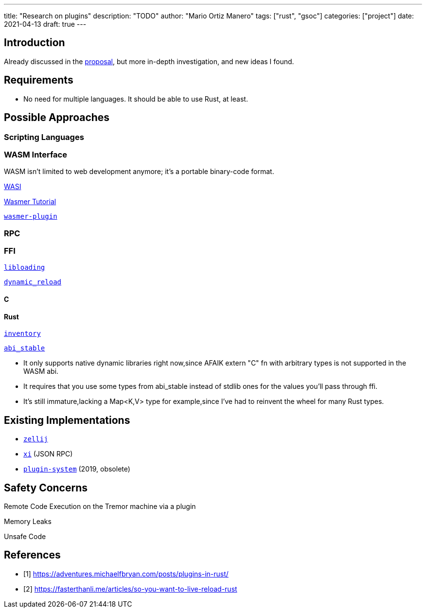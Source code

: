 ---
title: "Research on plugins"
description: "TODO"
author: "Mario Ortiz Manero"
tags: ["rust", "gsoc"]
categories: ["project"]
date: 2021-04-13
draft: true
---

== Introduction

Already discussed in the https://nullderef.com/blog/gsoc-proposal/[proposal],
but more in-depth investigation, and new ideas I found.

== Requirements

- No need for multiple languages. It should be able to use Rust, at least.

== Possible Approaches

=== Scripting Languages

=== WASM Interface

WASM isn't limited to web development anymore; it's a portable binary-code
format.

https://github.com/bytecodealliance/wasmtime/blob/main/docs/WASI-tutorial.md#from-rust[WASI]

https://freemasen.com/blog/wasmer-plugin-pt-1/[Wasmer Tutorial]

https://github.com/FreeMasen/wasmer-plugin/[`wasmer-plugin`]

=== RPC

=== FFI

https://docs.rs/libloading/[`libloading`]

https://github.com/emoon/dynamic_reload[`dynamic_reload`]

==== C

==== Rust

https://github.com/dtolnay/inventory[`inventory`]

https://github.com/rodrimati1992/abi_stable_crates[`abi_stable`]

- It only supports native dynamic libraries right now,since AFAIK extern "C" fn
  with arbitrary types is not supported in the WASM abi.
- It requires that you use some types from abi_stable instead of stdlib ones for
  the values you'll pass through ffi.
- It's still immature,lacking a Map<K,V> type for example,since I've had to
  reinvent the wheel for many Rust types.

== Existing Implementations

- https://github.com/zellij-org/zellij[`zellij`]
- https://github.com/xi-editor/xi-editor[`xi`] (JSON RPC)
- https://lib.rs/crates/plugin-system[`plugin-system`] (2019, obsolete)

== Safety Concerns

Remote Code Execution on the Tremor machine via a plugin

Memory Leaks

Unsafe Code

[bibliography]
== References

- [[[michael,1]]] https://adventures.michaelfbryan.com/posts/plugins-in-rust/
- [[[fasterthanlime,2]]] https://fasterthanli.me/articles/so-you-want-to-live-reload-rust
